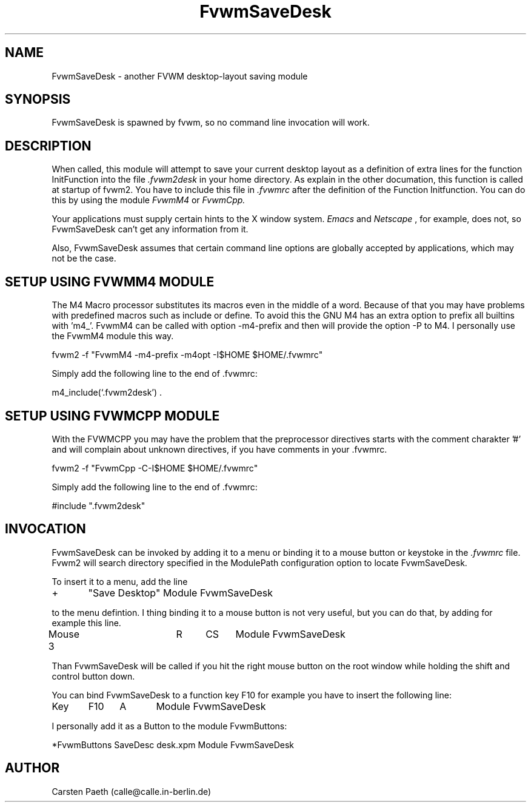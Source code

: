 .\" $OpenBSD: FvwmSaveDesk.1,v 1.3 2004/07/10 20:56:33 matthieu Exp $
.\" t
.\" @(#)FvwmSaveDesk.1	6/6/96
.TH FvwmSaveDesk 1 "Jul 6 1996" 2.0
.UC
.SH NAME
FvwmSaveDesk \- another FVWM desktop-layout saving module
.SH SYNOPSIS
FvwmSaveDesk is spawned by fvwm, so no command line invocation will work.

.SH DESCRIPTION
When called, this module will attempt to save your current desktop
layout as a definition of extra lines for the function InitFunction
into the file
.I .fvwm2desk
in your home directory. As explain in the other documation, this
function is called at startup of fvwm2.
You have to include this file in
.I .fvwmrc
after the definition of the Function Initfunction.
You can do this by using the module
.I FvwmM4
or 
.I FvwmCpp.

Your applications must supply certain hints to the X window system.
.I Emacs
and
.I Netscape
, for example, does not, so FvwmSaveDesk can't get any
information from it.  
 
Also, FvwmSaveDesk assumes that certain command line options are
globally accepted by applications, which may not be the case.

.SH SETUP USING FVWMM4 MODULE
The M4 Macro processor substitutes its macros even in the middle of a 
word. Because of that you may have problems with predefined macros
such as include or define. To avoid this the GNU M4 has an extra
option to prefix all builtins with 'm4_'. FvwmM4 can be called with
option -m4-prefix and then will provide the option -P to M4.
I personally use the FvwmM4 module this way.

fvwm2 -f "FvwmM4 -m4-prefix -m4opt -I$HOME $HOME/.fvwmrc"

Simply add the following line to the end of .fvwmrc:

m4_include(`.fvwm2desk') .

.SH SETUP USING FVWMCPP MODULE
With the FVWMCPP you may have the problem that the preprocessor
directives starts with the comment charakter '#' and will
complain about unknown directives, if you have comments in your .fvwmrc.

fvwm2 -f "FvwmCpp -C-I$HOME $HOME/.fvwmrc"

Simply add the following line to the end of .fvwmrc:

#include ".fvwm2desk"

.SH INVOCATION
FvwmSaveDesk can be invoked by adding it to a menu or binding it to a 
mouse button or keystoke in
the 
.I .fvwmrc
file.
Fvwm2 will search directory specified in the ModulePath
configuration option to locate FvwmSaveDesk.

To insert it to a menu, add the line

+	"Save Desktop" Module FvwmSaveDesk

to the menu defintion.
I thing binding it to a mouse button is not very useful, but you can
do that, by adding for example this line.

Mouse 3		R	CS	Module FvwmSaveDesk

Than FvwmSaveDesk will be called if you hit the right mouse button
on the root window while holding the shift and control button down.

You can bind FvwmSaveDesk to a function key F10 for example you have
to insert the following line:

Key	F10	A	Module FvwmSaveDesk

I personally add it as a Button to the module FvwmButtons:

*FvwmButtons SaveDesc desk.xpm   Module FvwmSaveDesk

.SH AUTHOR
Carsten Paeth (calle@calle.in-berlin.de)

